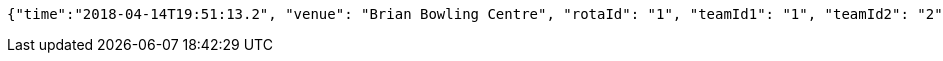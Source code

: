 [source,options="nowrap"]
----
{"time":"2018-04-14T19:51:13.2", "venue": "Brian Bowling Centre", "rotaId": "1", "teamId1": "1", "teamId2": "2"}
----